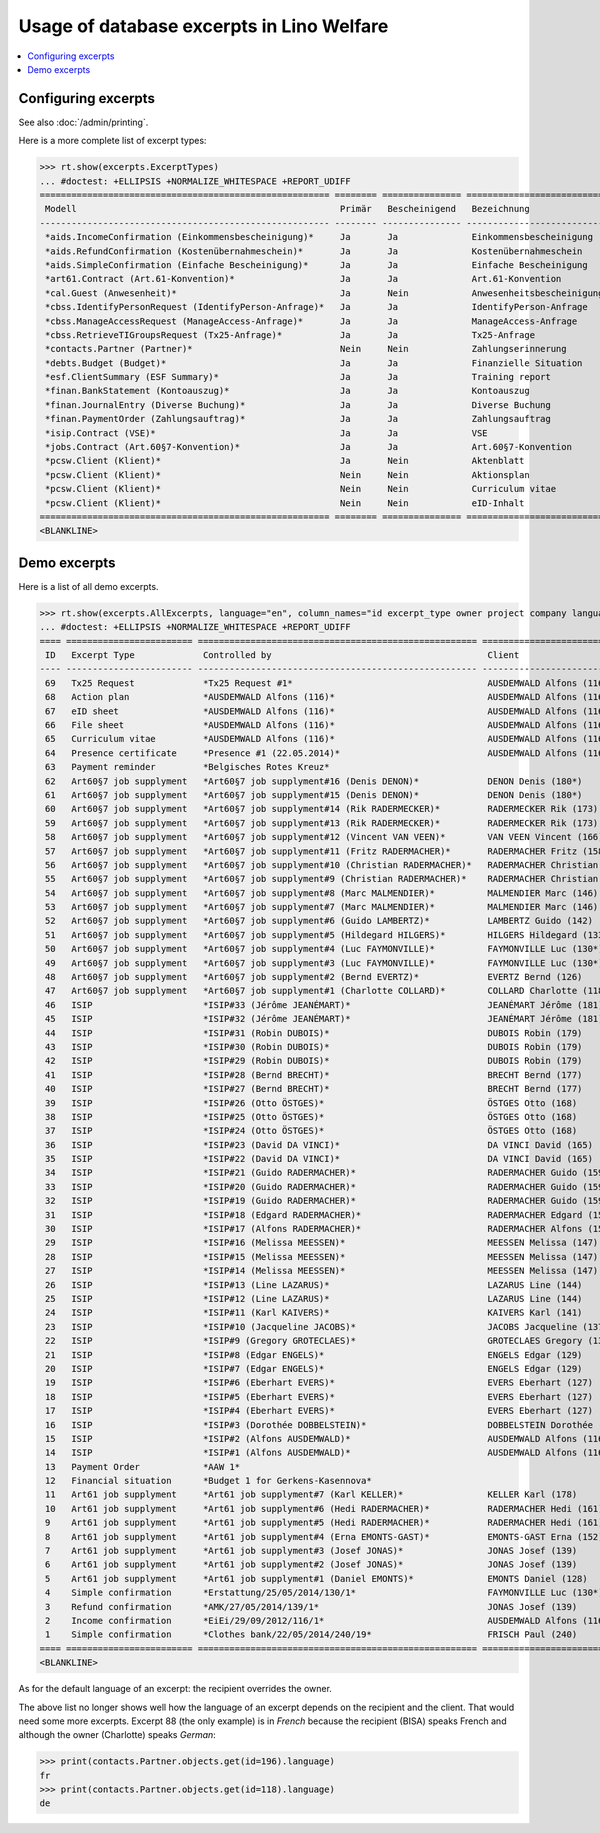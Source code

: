 .. _welfare.specs.excerpts:

==========================================
Usage of database excerpts in Lino Welfare
==========================================

.. How to test only this document:

    $ python setup.py test -s tests.SpecsTests.test_excerpts
    
    doctest init:

    >>> import lino
    >>> lino.startup('lino_welfare.projects.eupen.settings.doctests')
    >>> from lino.api.doctest import *


.. contents::
   :local:
   :depth: 2


Configuring excerpts
====================

See also :doc:`/admin/printing`.

Here is a more complete list of excerpt types:

>>> rt.show(excerpts.ExcerptTypes)
... #doctest: +ELLIPSIS +NORMALIZE_WHITESPACE +REPORT_UDIFF
======================================================= ======== =============== =========================== ====================== ============================= ================================
 Modell                                                  Primär   Bescheinigend   Bezeichnung                 Konstruktionsmethode   Vorlage                       Textkörper-Vorlage
------------------------------------------------------- -------- --------------- --------------------------- ---------------------- ----------------------------- --------------------------------
 *aids.IncomeConfirmation (Einkommensbescheinigung)*     Ja       Ja              Einkommensbescheinigung                            Default.odt                   certificate.body.html
 *aids.RefundConfirmation (Kostenübernahmeschein)*       Ja       Ja              Kostenübernahmeschein                              Default.odt                   certificate.body.html
 *aids.SimpleConfirmation (Einfache Bescheinigung)*      Ja       Ja              Einfache Bescheinigung                             Default.odt                   certificate.body.html
 *art61.Contract (Art.61-Konvention)*                    Ja       Ja              Art.61-Konvention                                                                contract.body.html
 *cal.Guest (Anwesenheit)*                               Ja       Nein            Anwesenheitsbescheinigung                          Default.odt                   presence_certificate.body.html
 *cbss.IdentifyPersonRequest (IdentifyPerson-Anfrage)*   Ja       Ja              IdentifyPerson-Anfrage
 *cbss.ManageAccessRequest (ManageAccess-Anfrage)*       Ja       Ja              ManageAccess-Anfrage
 *cbss.RetrieveTIGroupsRequest (Tx25-Anfrage)*           Ja       Ja              Tx25-Anfrage
 *contacts.Partner (Partner)*                            Nein     Nein            Zahlungserinnerung          WeasyPdfBuildMethod    payment_reminder.weasy.html
 *debts.Budget (Budget)*                                 Ja       Ja              Finanzielle Situation
 *esf.ClientSummary (ESF Summary)*                       Ja       Ja              Training report             WeasyPdfBuildMethod
 *finan.BankStatement (Kontoauszug)*                     Ja       Ja              Kontoauszug
 *finan.JournalEntry (Diverse Buchung)*                  Ja       Ja              Diverse Buchung
 *finan.PaymentOrder (Zahlungsauftrag)*                  Ja       Ja              Zahlungsauftrag
 *isip.Contract (VSE)*                                   Ja       Ja              VSE
 *jobs.Contract (Art.60§7-Konvention)*                   Ja       Ja              Art.60§7-Konvention
 *pcsw.Client (Klient)*                                  Ja       Nein            Aktenblatt                                         file_sheet.odt
 *pcsw.Client (Klient)*                                  Nein     Nein            Aktionsplan                                        Default.odt                   pac.body.html
 *pcsw.Client (Klient)*                                  Nein     Nein            Curriculum vitae            AppyRtfBuildMethod     cv.odt
 *pcsw.Client (Klient)*                                  Nein     Nein            eID-Inhalt                                         eid-content.odt
======================================================= ======== =============== =========================== ====================== ============================= ================================
<BLANKLINE>



Demo excerpts
=============

Here is a list of all demo excerpts. 

>>> rt.show(excerpts.AllExcerpts, language="en", column_names="id excerpt_type owner project company language")
... #doctest: +ELLIPSIS +NORMALIZE_WHITESPACE +REPORT_UDIFF
==== ======================== ===================================================== ============================= ================================ ==========
 ID   Excerpt Type             Controlled by                                         Client                        Recipient (Organization)         Language
---- ------------------------ ----------------------------------------------------- ----------------------------- -------------------------------- ----------
 69   Tx25 Request             *Tx25 Request #1*                                     AUSDEMWALD Alfons (116)                                        de
 68   Action plan              *AUSDEMWALD Alfons (116)*                             AUSDEMWALD Alfons (116)                                        de
 67   eID sheet                *AUSDEMWALD Alfons (116)*                             AUSDEMWALD Alfons (116)                                        de
 66   File sheet               *AUSDEMWALD Alfons (116)*                             AUSDEMWALD Alfons (116)                                        de
 65   Curriculum vitae         *AUSDEMWALD Alfons (116)*                             AUSDEMWALD Alfons (116)                                        de
 64   Presence certificate     *Presence #1 (22.05.2014)*                            AUSDEMWALD Alfons (116)                                        de
 63   Payment reminder         *Belgisches Rotes Kreuz*                                                                                             de
 62   Art60§7 job supplyment   *Art60§7 job supplyment#16 (Denis DENON)*             DENON Denis (180*)            R-Cycle Sperrgutsortierzentrum   de
 61   Art60§7 job supplyment   *Art60§7 job supplyment#15 (Denis DENON)*             DENON Denis (180*)            BISA                             de
 60   Art60§7 job supplyment   *Art60§7 job supplyment#14 (Rik RADERMECKER)*         RADERMECKER Rik (173)         BISA                             de
 59   Art60§7 job supplyment   *Art60§7 job supplyment#13 (Rik RADERMECKER)*         RADERMECKER Rik (173)         Pro Aktiv V.o.G.                 de
 58   Art60§7 job supplyment   *Art60§7 job supplyment#12 (Vincent VAN VEEN)*        VAN VEEN Vincent (166)        Pro Aktiv V.o.G.                 de
 57   Art60§7 job supplyment   *Art60§7 job supplyment#11 (Fritz RADERMACHER)*       RADERMACHER Fritz (158)       R-Cycle Sperrgutsortierzentrum   de
 56   Art60§7 job supplyment   *Art60§7 job supplyment#10 (Christian RADERMACHER)*   RADERMACHER Christian (155)   R-Cycle Sperrgutsortierzentrum   de
 55   Art60§7 job supplyment   *Art60§7 job supplyment#9 (Christian RADERMACHER)*    RADERMACHER Christian (155)   BISA                             de
 54   Art60§7 job supplyment   *Art60§7 job supplyment#8 (Marc MALMENDIER)*          MALMENDIER Marc (146)         R-Cycle Sperrgutsortierzentrum   de
 53   Art60§7 job supplyment   *Art60§7 job supplyment#7 (Marc MALMENDIER)*          MALMENDIER Marc (146)         BISA                             de
 52   Art60§7 job supplyment   *Art60§7 job supplyment#6 (Guido LAMBERTZ)*           LAMBERTZ Guido (142)          BISA                             de
 51   Art60§7 job supplyment   *Art60§7 job supplyment#5 (Hildegard HILGERS)*        HILGERS Hildegard (133)       Pro Aktiv V.o.G.                 de
 50   Art60§7 job supplyment   *Art60§7 job supplyment#4 (Luc FAYMONVILLE)*          FAYMONVILLE Luc (130*)        Pro Aktiv V.o.G.                 de
 49   Art60§7 job supplyment   *Art60§7 job supplyment#3 (Luc FAYMONVILLE)*          FAYMONVILLE Luc (130*)        R-Cycle Sperrgutsortierzentrum   de
 48   Art60§7 job supplyment   *Art60§7 job supplyment#2 (Bernd EVERTZ)*             EVERTZ Bernd (126)            R-Cycle Sperrgutsortierzentrum   de
 47   Art60§7 job supplyment   *Art60§7 job supplyment#1 (Charlotte COLLARD)*        COLLARD Charlotte (118)       BISA                             de
 46   ISIP                     *ISIP#33 (Jérôme JEANÉMART)*                          JEANÉMART Jérôme (181)
 45   ISIP                     *ISIP#32 (Jérôme JEANÉMART)*                          JEANÉMART Jérôme (181)
 44   ISIP                     *ISIP#31 (Robin DUBOIS)*                              DUBOIS Robin (179)
 43   ISIP                     *ISIP#30 (Robin DUBOIS)*                              DUBOIS Robin (179)
 42   ISIP                     *ISIP#29 (Robin DUBOIS)*                              DUBOIS Robin (179)
 41   ISIP                     *ISIP#28 (Bernd BRECHT)*                              BRECHT Bernd (177)
 40   ISIP                     *ISIP#27 (Bernd BRECHT)*                              BRECHT Bernd (177)
 39   ISIP                     *ISIP#26 (Otto ÖSTGES)*                               ÖSTGES Otto (168)
 38   ISIP                     *ISIP#25 (Otto ÖSTGES)*                               ÖSTGES Otto (168)
 37   ISIP                     *ISIP#24 (Otto ÖSTGES)*                               ÖSTGES Otto (168)
 36   ISIP                     *ISIP#23 (David DA VINCI)*                            DA VINCI David (165)
 35   ISIP                     *ISIP#22 (David DA VINCI)*                            DA VINCI David (165)
 34   ISIP                     *ISIP#21 (Guido RADERMACHER)*                         RADERMACHER Guido (159)
 33   ISIP                     *ISIP#20 (Guido RADERMACHER)*                         RADERMACHER Guido (159)
 32   ISIP                     *ISIP#19 (Guido RADERMACHER)*                         RADERMACHER Guido (159)
 31   ISIP                     *ISIP#18 (Edgard RADERMACHER)*                        RADERMACHER Edgard (157)
 30   ISIP                     *ISIP#17 (Alfons RADERMACHER)*                        RADERMACHER Alfons (153)
 29   ISIP                     *ISIP#16 (Melissa MEESSEN)*                           MEESSEN Melissa (147)
 28   ISIP                     *ISIP#15 (Melissa MEESSEN)*                           MEESSEN Melissa (147)
 27   ISIP                     *ISIP#14 (Melissa MEESSEN)*                           MEESSEN Melissa (147)
 26   ISIP                     *ISIP#13 (Line LAZARUS)*                              LAZARUS Line (144)
 25   ISIP                     *ISIP#12 (Line LAZARUS)*                              LAZARUS Line (144)
 24   ISIP                     *ISIP#11 (Karl KAIVERS)*                              KAIVERS Karl (141)
 23   ISIP                     *ISIP#10 (Jacqueline JACOBS)*                         JACOBS Jacqueline (137)
 22   ISIP                     *ISIP#9 (Gregory GROTECLAES)*                         GROTECLAES Gregory (132)
 21   ISIP                     *ISIP#8 (Edgar ENGELS)*                               ENGELS Edgar (129)
 20   ISIP                     *ISIP#7 (Edgar ENGELS)*                               ENGELS Edgar (129)
 19   ISIP                     *ISIP#6 (Eberhart EVERS)*                             EVERS Eberhart (127)
 18   ISIP                     *ISIP#5 (Eberhart EVERS)*                             EVERS Eberhart (127)
 17   ISIP                     *ISIP#4 (Eberhart EVERS)*                             EVERS Eberhart (127)
 16   ISIP                     *ISIP#3 (Dorothée DOBBELSTEIN)*                       DOBBELSTEIN Dorothée (124)
 15   ISIP                     *ISIP#2 (Alfons AUSDEMWALD)*                          AUSDEMWALD Alfons (116)
 14   ISIP                     *ISIP#1 (Alfons AUSDEMWALD)*                          AUSDEMWALD Alfons (116)
 13   Payment Order            *AAW 1*                                                                                                              de
 12   Financial situation      *Budget 1 for Gerkens-Kasennova*
 11   Art61 job supplyment     *Art61 job supplyment#7 (Karl KELLER)*                KELLER Karl (178)
 10   Art61 job supplyment     *Art61 job supplyment#6 (Hedi RADERMACHER)*           RADERMACHER Hedi (161)
 9    Art61 job supplyment     *Art61 job supplyment#5 (Hedi RADERMACHER)*           RADERMACHER Hedi (161)
 8    Art61 job supplyment     *Art61 job supplyment#4 (Erna EMONTS-GAST)*           EMONTS-GAST Erna (152)
 7    Art61 job supplyment     *Art61 job supplyment#3 (Josef JONAS)*                JONAS Josef (139)
 6    Art61 job supplyment     *Art61 job supplyment#2 (Josef JONAS)*                JONAS Josef (139)
 5    Art61 job supplyment     *Art61 job supplyment#1 (Daniel EMONTS)*              EMONTS Daniel (128)
 4    Simple confirmation      *Erstattung/25/05/2014/130/1*                         FAYMONVILLE Luc (130*)                                         de
 3    Refund confirmation      *AMK/27/05/2014/139/1*                                JONAS Josef (139)                                              fr
 2    Income confirmation      *EiEi/29/09/2012/116/1*                               AUSDEMWALD Alfons (116)                                        de
 1    Simple confirmation      *Clothes bank/22/05/2014/240/19*                      FRISCH Paul (240)             Belgisches Rotes Kreuz           de
==== ======================== ===================================================== ============================= ================================ ==========
<BLANKLINE>


As for the default language of an excerpt: the recipient overrides the
owner.

The above list no longer shows well how the language of an excerpt
depends on the recipient and the client.  That would need some more
excerpts.  Excerpt 88 (the only example) is in *French* because the
recipient (BISA) speaks French and although the owner (Charlotte)
speaks *German*:

>>> print(contacts.Partner.objects.get(id=196).language)
fr
>>> print(contacts.Partner.objects.get(id=118).language)
de

